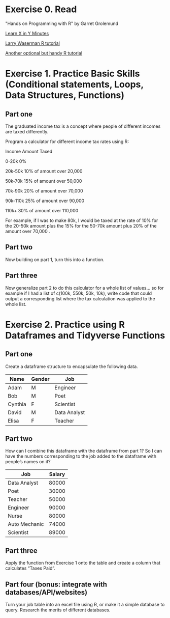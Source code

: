 * Exercise 0. Read 

"Hands on Programming with R"  by Garret Grolemund 

[[https://learnxinyminutes.com/r/][Learn X in Y Minutes]]

[[https://www.stat.cmu.edu/~larry/all-of-statistics/=R/Rintro.pdf][Larry Waserman R tutorial]]

[[https://github.com/karoliskoncevicius/r_notes/blob/main/README.md][Another optional but handy R tutorial]]

* Exercise 1. Practice Basic Skills (Conditional statements, Loops, Data Structures, Functions)
** Part one

The graduated income tax is a concept where people of different incomes are taxed differently.

Program a calculator for different income tax rates using R:

Income	Amount Taxed

0-20k	0%

20k-50k	10% of amount over 20,000

50k-70k	15% of amount over 50,000

70k-90k	20% of amount over 70,000

90k-110k	25% of amount over 90,000

110k+	30% of amount over 110,000

For example, if I was to make 80k, I would be taxed at the rate of 10% for the 20-50k amount plus the 15% for the 50-70k amount plus 20% of the amount over 70,000 . 

** Part two
Now building on part 1, turn this into a function.

** Part three 
Now generalize part 2 to do this calculator for a whole list of values… so for example if I had a list of c(100k, 550k, 50k, 10k), write code that could output a corresponding list where the tax calculation was applied to the whole list.

* Exercise 2. Practice using R Dataframes and Tidyverse Functions
** Part one
Create a dataframe structure to encapsulate the following data.  
| Name    | Gender | Job          |
|---------|--------|--------------|
| Adam    | M      | Engineer     |
| Bob     | M      | Poet         |
| Cynthia | F      | Scientist    |
| David   | M      | Data Analyst |
| Elisa   | F      | Teacher      |

** Part two

How can I combine this dataframe with the dataframe from part 1? So I can have the numbers corresponding to the job added to the dataframe with people’s names on it? 

| Job           | Salary |
|---------------|--------|
| Data Analyst  |  80000 |
| Poet          |  30000 |
| Teacher       |  50000 |
| Engineer      |  90000 |
| Nurse         |  80000 |
| Auto Mechanic |  74000 |
| Scientist     |  89000 |



** Part three
Apply the function from Exercise 1 onto the table and create a column that calculates “Taxes Paid”.
** Part four (bonus: integrate with databases/API/websites)
Turn your job table into an excel file using R, or make it a simple database to query. Research the merits of different databases.
